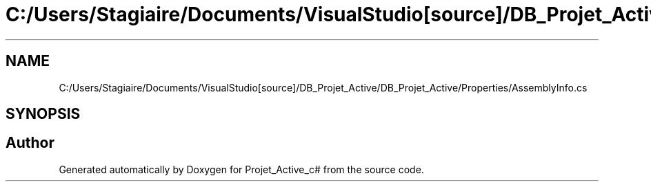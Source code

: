 .TH "C:/Users/Stagiaire/Documents/VisualStudio[source]/DB_Projet_Active/DB_Projet_Active/Properties/AssemblyInfo.cs" 3 "Mon Jan 7 2019" "Version 0.1" "Projet_Active_c#" \" -*- nroff -*-
.ad l
.nh
.SH NAME
C:/Users/Stagiaire/Documents/VisualStudio[source]/DB_Projet_Active/DB_Projet_Active/Properties/AssemblyInfo.cs
.SH SYNOPSIS
.br
.PP
.SH "Author"
.PP 
Generated automatically by Doxygen for Projet_Active_c# from the source code\&.
